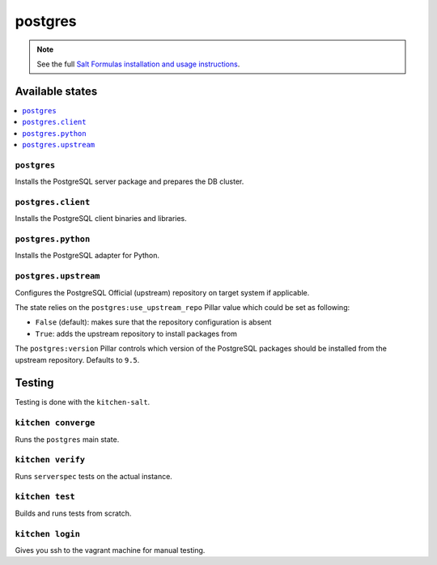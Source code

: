 ========
postgres
========

.. note::

    See the full `Salt Formulas installation and usage instructions
    <http://docs.saltstack.com/en/latest/topics/development/conventions/formulas.html>`_.

Available states
================

.. contents::
    :local:

``postgres``
------------

Installs the PostgreSQL server package and prepares the DB cluster.

``postgres.client``
-------------------

Installs the PostgreSQL client binaries and libraries.

``postgres.python``
-------------------

Installs the PostgreSQL adapter for Python.

``postgres.upstream``
---------------------

Configures the PostgreSQL Official (upstream) repository on target system if
applicable.

The state relies on the ``postgres:use_upstream_repo`` Pillar value which could
be set as following:

* ``False`` (default): makes sure that the repository configuration is absent
* ``True``: adds the upstream repository to install packages from

The ``postgres:version`` Pillar controls which version of the PostgreSQL
packages should be installed from the upstream repository. Defaults to ``9.5``.

Testing
=======

Testing is done with the ``kitchen-salt``.

``kitchen converge``
--------------------

Runs the ``postgres`` main state.

``kitchen verify``
------------------

Runs ``serverspec`` tests on the actual instance.

``kitchen test``
----------------

Builds and runs tests from scratch.

``kitchen login``
-----------------

Gives you ssh to the vagrant machine for manual testing.
